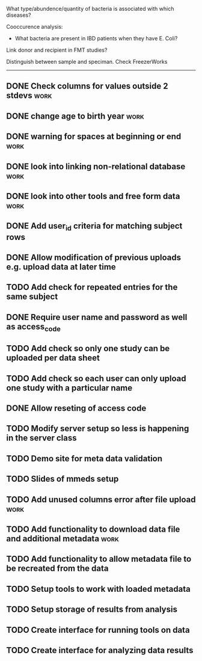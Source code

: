 What type/abundence/quantity of bacteria is associated with which diseases?

Cooccurence analysis:
    - What bacteria are present in IBD patients when they have E. Coli?

Link donor and recipient in FMT studies?

Distinguish between sample and speciman. Check FreezerWorks
-------------------------------------------------------

** DONE Check columns for values outside 2 stdevs :work:
** DONE change age to birth year :work:
** DONE warning for spaces at beginning or end :work:
** DONE look into linking non-relational database			     :work:
** DONE look into other tools and free form data			     :work:
** DONE Add user_id criteria for matching subject rows
** DONE Allow modification of previous uploads e.g. upload data at later time
** TODO Add check for repeated entries for the same subject
** DONE Require user name and password as well as access_code
** TODO Add check so only one study can be uploaded per data sheet
** TODO Add check so each user can only upload one study with a particular name
** DONE Allow reseting of access code
** TODO Modify server setup so less is happening in the server class
** TODO Demo site for meta data validation
** TODO Slides of mmeds setup
** TODO Add unused columns error after file upload :work:
** TODO Add functionality to download data file and additional metadata :work:
** TODO Add functionality to allow metadata file to be recreated from the data
** TODO Setup tools to work with loaded metadata
** TODO Setup storage of results from analysis
** TODO Create interface for running tools on data
** TODO Create interface for analyzing data results

